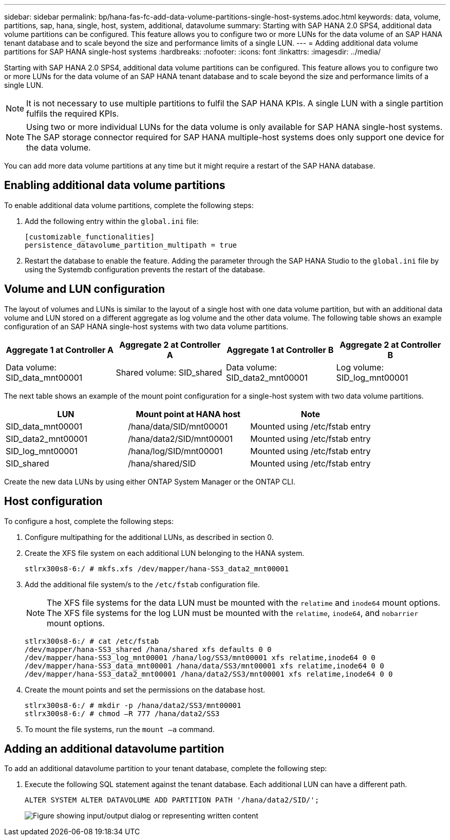 ---
sidebar: sidebar
permalink: bp/hana-fas-fc-add-data-volume-partitions-single-host-systems.adoc.html
keywords: data, volume, partitions, sap, hana, single, host, system, additional, datavolume
summary: Starting with SAP HANA 2.0 SPS4, additional data volume partitions can be configured. This feature allows you to configure two or more LUNs for the data volume of an SAP HANA tenant database and to scale beyond the size and performance limits of a single LUN.
---
= Adding additional data volume partitions for SAP HANA single-host systems
:hardbreaks:
:nofooter:
:icons: font
:linkattrs:
:imagesdir: ../media/

//
// This file was created with NDAC Version 2.0 (August 17, 2020)
//
// 2021-05-20 16:40:51.411871
//

[.lead]
Starting with SAP HANA 2.0 SPS4, additional data volume partitions can be configured. This feature allows you to configure two or more LUNs for the data volume of an SAP HANA tenant database and to scale beyond the size and performance limits of a single LUN.

[NOTE]
It is not necessary to use multiple partitions to fulfil the SAP HANA KPIs. A single LUN with a single partition fulfils the required KPIs.

[NOTE]
Using two or more individual LUNs for the data volume is only available for SAP HANA single-host systems. The SAP storage connector required for SAP HANA multiple-host systems does only support one device for the data volume.

You can add more data volume partitions at any time but it might require a restart of the SAP HANA database.

== Enabling additional data volume partitions

To enable additional data volume partitions, complete the following steps:

. Add the following entry within the `global.ini` file:
+
....
[customizable_functionalities]
persistence_datavolume_partition_multipath = true
....

. Restart the database to enable the feature. Adding the parameter through the SAP HANA Studio to the `global.ini` file by using the Systemdb configuration prevents the restart of the database.

== Volume and LUN configuration

The layout of volumes and LUNs is similar to the layout of a single host with one data volume partition, but with an additional data volume and LUN stored on a different aggregate as log volume and the other data volume. The following table shows an example configuration of an SAP HANA single-host systems with two data volume partitions.

|===
|Aggregate 1 at Controller A |Aggregate 2 at Controller A |Aggregate 1 at Controller B |Aggregate 2 at Controller B

|Data volume: SID_data_mnt00001
|Shared volume: SID_shared
|Data volume: SID_data2_mnt00001
|Log volume: SID_log_mnt00001
|===

The next table shows an example of the mount point configuration for a single-host system with two data volume partitions.

|===
|LUN |Mount point at HANA host |Note

|SID_data_mnt00001
|/hana/data/SID/mnt00001
|Mounted using /etc/fstab entry
|SID_data2_mnt00001
|/hana/data2/SID/mnt00001
|Mounted using /etc/fstab entry
|SID_log_mnt00001
|/hana/log/SID/mnt00001
|Mounted using /etc/fstab entry
|SID_shared
|/hana/shared/SID
|Mounted using /etc/fstab entry
|===

Create the new data LUNs by using either ONTAP System Manager or the ONTAP CLI.

== Host configuration

To configure a host, complete the following steps:

. Configure multipathing for the additional LUNs, as described in section 0.
. Create the XFS file system on each additional LUN belonging to the HANA system.
+
....
stlrx300s8-6:/ # mkfs.xfs /dev/mapper/hana-SS3_data2_mnt00001
....

. Add the additional file system/s to the `/etc/fstab` configuration file.
+
[NOTE]
The XFS file systems for the data LUN must be mounted with the `relatime` and `inode64` mount options. The XFS file systems for the log LUN must be mounted with the `relatime`, `inode64`, and `nobarrier` mount options.
+

....
stlrx300s8-6:/ # cat /etc/fstab
/dev/mapper/hana-SS3_shared /hana/shared xfs defaults 0 0
/dev/mapper/hana-SS3_log_mnt00001 /hana/log/SS3/mnt00001 xfs relatime,inode64 0 0
/dev/mapper/hana-SS3_data_mnt00001 /hana/data/SS3/mnt00001 xfs relatime,inode64 0 0
/dev/mapper/hana-SS3_data2_mnt00001 /hana/data2/SS3/mnt00001 xfs relatime,inode64 0 0
....

. Create the mount points and set the permissions on the database host.
+
....
stlrx300s8-6:/ # mkdir -p /hana/data2/SS3/mnt00001
stlrx300s8-6:/ # chmod –R 777 /hana/data2/SS3
....

. To mount the file systems, run the `mount –a` command.

== Adding an additional datavolume partition

To add an additional datavolume partition to your tenant database, complete the following step:

. Execute the following SQL statement against the tenant database. Each additional LUN can have a different path.
+
....
ALTER SYSTEM ALTER DATAVOLUME ADD PARTITION PATH '/hana/data2/SID/';
....
+
image:saphana_fas_fc_image28.jpg["Figure showing input/output dialog or representing written content"]


